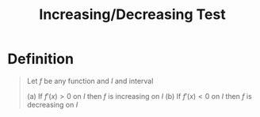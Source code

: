 :PROPERTIES:
:ID:       25f11b00-b9da-4f7c-9f98-ef341e232e38
:END:
#+title: Increasing/Decreasing Test
#+filetags: calculus derivatives

* Definition
#+begin_quote
Let \(f\) be any function and \(I\) and interval

(a) If \(f'(x) > 0\) on \(I\) then \(f\) is increasing on \(I\)
(b) If \(f'(x) < 0\) on \(I\) then \(f\) is decreasing on \(I\)
#+end_quote
